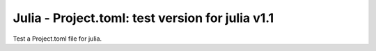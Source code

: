 Julia - Project.toml: test version for julia v1.1
---------------

Test a Project.toml file for julia.
